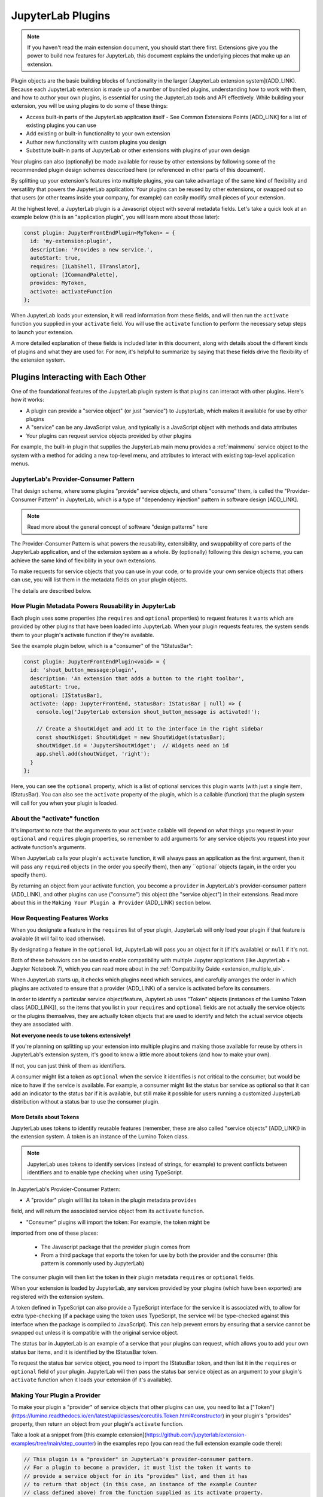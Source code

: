 .. Copyright (c) Jupyter Development Team.
.. Distributed under the terms of the Modified BSD License.

JupyterLab Plugins
==================

.. note::
    If you haven't read the main extension document, you should start there
    first. Extensions give you the power to build new features for JupyterLab,
    this document explains the underlying pieces that make up an extension.

Plugin objects are the basic building blocks of functionality in the larger [JupyterLab extension system](ADD_LINK).
Because each JupyterLab extension is made up of a number of bundled plugins,
understanding how to work with them, and how to author your own plugins, is
essential for using the JupyterLab tools and API effectively. While building
your extension, you will be using plugins to do some of these things:

- Access built-in parts of the JupyterLab application itself
  - See Common Extensions Points [ADD_LINK] for a list of existing plugins you can use
- Add existing or built-in functionality to your own extension
- Author new functionality with custom plugins you design
- Substitute built-in parts of JupyterLab or other extensions with
  plugins of your own design

Your plugins can also (optionally) be made available for reuse by other
extensions by following some of the recommended plugin design schemes
desccribed here (or referenced in other parts of this document).

By splitting up your extension's features into multiple plugins, you can take
advantage of the same kind of flexibility and versatility that powers the
JupyterLab application: Your plugins can be reused by other extensions, or
swapped out so that users (or other teams inside your company, for example)
can easily modify small pieces of your extension.

At the highest level, a JupyterLab plugin is a Javascript object with
several metadata fields. Let's take a quick look at an example below (this
is an "application plugin", you will learn more about those later):

.. code-block:: typescript

   const plugin: JupyterFrontEndPlugin<MyToken> = {
     id: 'my-extension:plugin',
     description: 'Provides a new service.',
     autoStart: true,
     requires: [ILabShell, ITranslator],
     optional: [ICommandPalette],
     provides: MyToken,
     activate: activateFunction
   };

When JupyterLab loads your extension, it will read information from these
fields, and will then run the ``activate`` function you supplied in your
``activate`` field. You will use the ``activate`` function to perform the
necessary setup steps to launch your extension.

A more detailed explanation of these fields is included later in this
document, along with details about the different kinds of plugins and what
they are used for. For now, it's helpful to summarize by saying that
these fields drive the flexibility of the extension system.

Plugins Interacting with Each Other
-----------------------------------

One of the foundational features of the JupyterLab plugin system is that
plugins can interact with other plugins. Here's how it works:

- A plugin can provide a "service object" (or just "service") to JupyterLab,
  which makes it available for use by other plugins
- A "service" can be any JavaScript value, and typically is a JavaScript
  object with methods and data attributes
- Your plugins can request service objects provided by other plugins

For example, the built-in plugin that supplies the JupyterLab main menu
provides a :ref:`mainmenu` service object to the system with a method for
adding a new top-level menu, and attributes to interact with existing
top-level application menus.

JupyterLab's Provider-Consumer Pattern
^^^^^^^^^^^^^^^^^^^^^^^^^^^^^^^^^^^^^^

That design scheme, where some plugins "provide" service objects, and others
"consume" them, is called the "Provider-Consumer Pattern" in JupyterLab, which
is a type of "dependency injection" pattern in software design [ADD_LINK].

.. note::
    Read more about the general concept of software "design patterns" here

The Provider-Consumer Pattern is what powers the reusability, extensibility,
and swappability of core parts of the JupyterLab application, and of the
extension system as a whole. By (optionally) following this design scheme,
you can achieve the same kind of flexibility in your own extensions.

To make requests for service objects that you can use in your code, or to
provide your own service objects that others can use, you will list them in
the metadata fields on your plugin objects.

The details are described below.

How Plugin Metadata Powers Reusability in JupyterLab
^^^^^^^^^^^^^^^^^^^^^^^^^^^^^^^^^^^^^^^^^^^^^^^^^^^^

Each plugin uses some properties (the ``requires`` and ``optional`` properties)
to request features it wants which are provided by other plugins that have been
loaded into JupyterLab. When your plugin requests features, the system sends
them to your plugin's activate function if they're available.

See the example plugin below, which is a "consumer" of the "IStatusBar":

.. code::

  const plugin: JupyterFrontEndPlugin<void> = {
    id: 'shout_button_message:plugin',
    description: 'An extension that adds a button to the right toolbar',
    autoStart: true,
    optional: [IStatusBar],
    activate: (app: JupyterFrontEnd, statusBar: IStatusBar | null) => {
      console.log('JupyterLab extension shout_button_message is activated!');

      // Create a ShoutWidget and add it to the interface in the right sidebar
      const shoutWidget: ShoutWidget = new ShoutWidget(statusBar);
      shoutWidget.id = 'JupyterShoutWidget';  // Widgets need an id
      app.shell.add(shoutWidget, 'right');
    }
  };

Here, you can see the ``optional`` property, which is a list of optional
services this plugin wants (with just a single item, IStatusBar). You
can also see the ``activate`` property of the plugin, which is a callable
(function) that the plugin system will call for you when your plugin is
loaded.

About the "activate" function
^^^^^^^^^^^^^^^^^^^^^^^^^^^^^

It's important to note that the arguments to your ``activate`` callable will
depend on what things you request in your ``optional`` and ``requires`` plugin
properties, so remember to add arguments for any service objects you request
into your activate function's arguments.

When JupyterLab calls your plugin's ``activate`` function, it will always
pass an application as the first argument, then it will pass any ``required``
objects (in the order you specify them), then any ``optional``objects (again,
in the order you specify them).

By returning an object from your activate function, you become a ``provider``
in JupyterLab's provider-consumer pattern (ADD_LINK), and other plugins can use ("consume")
this object (the "service object") in their extensions. Read more about this
in the ``Making Your Plugin a Provider`` (ADD_LINK) section below.

How Requesting Features Works
^^^^^^^^^^^^^^^^^^^^^^^^^^^^^

When you designate a feature in the ``requires`` list of your plugin, JupyterLab
will only load your plugin if that feature is available (it will fail to load
otherwise).

By designating a feature in the ``optional`` list, JupyterLab will
pass you an object for it (if it's available) or ``null`` if it's not.

Both of these behaviors can be used to enable compatibility with multiple
Jupyter applications (like JupyterLab + Jupyter Notebook 7), which you can
read more about in the :ref:`Compatibility Guide <extension_multiple_ui>`.

When JupyterLab starts up, it checks which plugins need which services, and
carefully arranges the order in which plugins are activated to ensure that
a provider (ADD_LINK) of a service is activated before its consumers.

In order to identify a particular service object/feature, JupyterLab uses
"Token" objects (instances of the Lumino Token class [ADD_LINK]), so the items
that you list in your ``requires`` and ``optional`` fields are not actually
the service objects or the plugins themselves, they are actually token objects
that are used to identify and fetch the actual service objects they are
associated with.

**Not everyone needs to use tokens extensively!**

If you're planning on splitting up your extension into multiple plugins and
making those available for reuse by others in JupyterLab's extension system,
it's good to know a little more about tokens (and how to make your own).

If not, you can just think of them as identifiers.

A consumer might list a token as ``optional`` when the service it identifies
is not critical to the consumer, but would be nice to have if the service is
available. For example, a consumer might list the status bar service as
optional so that it can add an indicator to the status bar if it is available,
but still make it possible for users running a customized JupyterLab
distribution without a status bar to use the consumer plugin.

More Details about Tokens
"""""""""""""""""""""""""

JupyterLab uses tokens to identify reusable features (remember, these are also called "service objects" [ADD_LINK])
in the extension system. A token is an instance of the Lumino Token class.

.. note::
   JupyterLab uses tokens to identify services (instead of strings, for
   example) to prevent conflicts between identifiers and to enable type
   checking when using TypeScript.

In JupyterLab's Provider-Consumer Pattern:

- A "provider" plugin will list its token in the plugin metadata ``provides``
field, and will return the associated service object from its ``activate``
function.

- "Consumer" plugins will import the token: For example, the token might be
imported from one of these places:

  - The Javascript package that the provider plugin comes from
  - From a third package that exports the token for use by both the provider and
    the consumer (this pattern is commonly used by JupyterLab)

The consumer plugin will then list the token in their plugin metadata
``requires`` or ``optional`` fields.

When your extension is loaded by JupyterLab, any services provided by your
plugins (which have been exported) are registered with the extension system.

A token defined in TypeScript can also provide a TypeScript interface for
the service it is associated with, to allow for extra type-checking (if a
package using the token uses TypeScript, the service will be type-checked
against this interface when the package is compiled to JavaScript). This
can help prevent errors by ensuring that a service cannot be swapped out
unless it is compatible with the original service object.

The status bar in JupyterLab is an example of a service that your plugins
can request, which allows you to add your own status bar items, and it is
identified by the IStatusBar token.

To request the status bar service object, you need to import the IStatusBar
token, and then list it in the ``requires`` or ``optional`` field of your
plugin. JupyterLab will then pass the status bar service object as an argument
to your plugin's ``activate`` function when it loads your extension (if it's
available).

Making Your Plugin a Provider
^^^^^^^^^^^^^^^^^^^^^^^^^^^^^

To make your plugin a "provider" of service objects that other plugins can use,
you need to list a ["Token"](https://lumino.readthedocs.io/en/latest/api/classes/coreutils.Token.html#constructor)
in your plugin's "provides" property, then return an object from your plugin's
``activate`` function.

Take a look at a snippet from [this example extension](https://github.com/jupyterlab/extension-examples/tree/main/step_counter)
in the examples repo (you can read the full extension example code there):

.. code::

  // This plugin is a "provider" in JupyterLab's provider-consumer pattern.
  // For a plugin to become a provider, it must list the token it wants to
  // provide a service object for in its "provides" list, and then it has
  // to return that object (in this case, an instance of the example Counter
  // class defined above) from the function supplied as its activate property.
  // It also needs to supply the interface (the one the service object
  // implements) to JupyterFrontEndPlugin when it's defined.
  const plugin: JupyterFrontEndPlugin<StepCounterItem> = {
    id: 'step_counter:provider_plugin',
    description: 'Provider plugin for the step_counter\'s "counter" service object.',
    autoStart: true,
    provides: StepCounter,
    // The activate function here will be called by JupyterLab when the plugin loads
    activate: (app: JupyterFrontEnd) => {
      console.log('JupyterLab extension (step_counter/provider plugin) is activated!');
      const counter = new Counter();

      // Since this plugin "provides" the "StepCounter" service, make sure to
      // return the object you want to use as the "service object" here (when
      // other plugins request the StepCounter service, it is this object
      // that will be supplied)
      return counter;
    }
  };

Here, you can see that this plugin lists a "StepCounter" token object as its
"provides" property, which tells JupyterLab that it is a "provider" of a
service object.

It also returns a "Counter" instance: this is the service object it "provides"
for the StepCounter service.

When your plugin becomes a provider, you need to define a Lumino "Token" object
that JupyterLab will use to identify the service. Here's how the StepCounter
Token was defined:

.. code::

  // The token is used to identify a particular "service" in
  // JupyterLab's extension system (here the StepCounter token
  // identifies the example "Step Counter Service", which is used
  // to store and increment step count data in JupyterLab). Any
  // plugin can use this token in their "requires" or "activates"
  // list to request the service object associated with this token!
  const StepCounter = new Token<StepCounterItem>(
    'step_counter:StepCounter',
    'A service for counting steps.'
  );

Note that StepCounter is a Lumino Token object. The StepCounter defined
here also passes the "StepCounterItem" interface in the Token definition.

When you provide an interface to your Token definition in this way, you're
telling JupyterLab to type check the service object it gets from any provider
plugin associated with this service, to make sure it conforms to that
interface. This helps ensure that any provider plugin (even a substitute
provider that someone else makes later) provides a compatible service object
(in this case, a StepCounterItem object), and it helps enable the plugin
swappability and subsitution in JupyterLab.

Here's the interface the token uses:

.. code::

  // The StepCounterItem interface is used as part of JupyterLab's
  // provider-consumer pattern. This interface is supplied to the
  // token instance (the StepCounter token), and JupyterLab will
  // use it to type-check any service-object associated with the
  // token that a provider plugin supplies to check that it conforms
  // to the interface.
  interface StepCounterItem {
    // registerStatusItem(id: string, statusItem: IStatusBar.IItem): IDisposable;
    getStepCount(): number;
    incrementStepCount(count: number): void;
    countChanged: Signal<any, number>;
  }

This means that anyone who makes a provider plugin for the StepCounter service
must return an object that has a getStepCount method, incrementStepCount method,
and a countChanges Signal (a Lumino Signal object).

Designing for Reusability
"""""""""""""""""""""""""

If your extension has a provider plugin with an exported token, consumers
will need to import that token to use it. That token should be made available
by exporting it in a JavaScript package that consumers can import and use.
Tokens need to be deduplicated in JupyterLab, and there are tools to do this
for you, which you can read about in the :ref:`deduplication` section.

A commonly used pattern in JupyterLab is to create and export a token from
a standalone package that both the provider and consumer extensions import
(instead of defining the token in the provider's package). This empowers a
user to swap out the provider plugin for a different plugin that provides
the same token, but with an alternative service implementation.

For example:

- The core JupyterLab ``filebrowser`` package exports a token
  which represents the file browser service (enabling interactions with the
  file browser)

- The ``filebrowser-extension`` package contains a plugin that implements
  the file browser in JupyterLab, and provides the file browser service to
  JupyterLab (identified with the token imported from the ``filebrowser``
  package)

Using this pattern, extensions in JupyterLab that want to interact with the
filebrowser-extension do not need to have a JavaScript dependency on the
``filebrowser-extension`` package: They only need to import the token from
the ``filebrowser`` package. This pattern enables users to seamlessly change
the file browser in JupyterLab by writing their own extension that imports
the same token from the ``filebrowser`` package, and provides it to the
system with their own alternative file browser service.

..
   We comment out the following, until we can import from a submodule of a package. See https://github.com/jupyterlab/jupyterlab/pull/9475.

   A pattern in core JupyterLab is to create and export tokens from a self-contained ``tokens`` JavaScript module in a package. This enables consumers to import a token directly from the package's ``tokens`` module (e.g., ``import { MyToken } from 'provider/tokens';``), thus enabling a tree-shaking bundling optimization to possibly bundle only the tokens and not other code from the package.










.. _application_object:

Application Object
""""""""""""""""""

A Jupyter front-end application object is given to a plugin's ``activate`` function as its first argument. The application object has a number of properties and methods for interacting with the application, including:

-  ``commands`` - an extensible registry used to add and execute commands in the application.
-  ``docRegistry`` - an extensible registry containing the document types that the application is able to read and render.
-  ``restored`` - a promise that is resolved when the application has finished loading.
-  ``serviceManager`` - low-level manager for talking to the Jupyter REST API.
-  ``shell`` - a generic Jupyter front-end shell instance, which holds the user interface for the application. See :ref:`shell` for more details.

See the JupyterLab API reference documentation for the ``JupyterFrontEnd`` class for more details.


















.. _schemaDir:

Plugin Settings
^^^^^^^^^^^^^^^

JupyterLab exposes a plugin settings system that can be used to provide
default setting values and user overrides. A plugin's settings are specified with a JSON schema file. The ``jupyterlab.schemaDir`` field in ``package.json`` gives the relative location of the directory containing plugin settings schema files.

The setting system relies on plugin ids following the convention ``<source_package_name>:<plugin_name>``. The settings schema file for the plugin ``plugin_name`` is ``<schemaDir>/<plugin_name>.json``.

For example, the JupyterLab ``filebrowser-extension`` package exports the ``@jupyterlab/filebrowser-extension:browser`` plugin. In the ``package.json`` for ``@jupyterlab/filebrowser-extension``, we have::

        "jupyterlab": {
          "schemaDir": "schema",
        }

The file browser setting schema file (which specifies some default keyboard shortcuts and other settings for the filebrowser) is located in ``schema/browser.json`` (see `here <https://github.com/jupyterlab/jupyterlab/blob/main/packages/filebrowser-extension/schema/browser.json>`__).

See the
`fileeditor-extension <https://github.com/jupyterlab/jupyterlab/tree/main/packages/fileeditor-extension>`__
for another example of an extension that uses settings.

Please ensure that the schema files are included in the ``files`` metadata in ``package.json``.

When declaring dependencies on JupyterLab packages, use the ``^`` operator before a package version so that the build system installs the newest patch or minor version for a given major version. For example, ``^4.0.0`` will install version 4.0.0, 4.0.1, 4.1.0, etc.

A system administrator or user can override default values provided in a plugin's settings schema file with the :ref:`overrides.json <overridesjson>` file.







______________


In the following discussion, the plugin that is providing a service to the
system is the *provider* plugin, and the plugin that is requiring and using
the service is the *consumer* plugin. Note that these kinds of *provider*
and *consumer* plugins are fundamental parts of JupyterLab's Provider-Consumer
pattern (which is a type of `dependency-injection <https://en.wikipedia.org/wiki/Dependency_injection>`_
pattern).






Types of Plugins
^^^^^^^^^^^^^^^^

JupyterLab supports several types of plugins (some with extras restrictions and limitations):

-  **Application plugins:** Application plugins are the fundamental building block of JupyterLab functionality. Application plugins interact with JupyterLab and other plugins by requiring services provided by other plugins, and optionally providing their own service to the system. Application plugins in core JupyterLab include the main menu system, the file browser, and the notebook, console, and file editor components.
-  **Mime renderer plugins:** Mime renderer plugins are simplified, restricted ways to extend JupyterLab to render custom mime data in notebooks and files. These plugins are automatically converted to equivalent application plugins by JupyterLab when they are loaded. Examples of mime renderer plugins that come in core JupyterLab are the pdf viewer, the JSON viewer, and the Vega viewer.
-  **Theme plugins:** Theme plugins provide a way to customize the appearance of JupyterLab by changing themeable values (i.e., CSS variable values) and providing additional fonts and graphics to JupyterLab. JupyterLab comes with light and dark theme plugins.












Application Plugins
^^^^^^^^^^^^^^^^^^^

An application plugin is a JavaScript object with a number of metadata fields. A typical application plugin might look like this in TypeScript:

.. code-block:: typescript

   const plugin: JupyterFrontEndPlugin<MyToken> = {
     id: 'my-extension:plugin',
     description: 'Provides a new service.',
     autoStart: true,
     requires: [ILabShell, ITranslator],
     optional: [ICommandPalette],
     provides: MyToken,
     activate: activateFunction
   };

The ``id`` and ``activate`` fields are required and the other fields may be omitted. For more information about how to use the ``requires``, ``optional``, or ``provides`` fields, see :ref:`services`.

- ``id`` is a required unique string. The convention is to use the NPM extension package name, a colon, then a string identifying the plugin inside the extension.
- ``description`` is an optional string. It allows to document the purpose of a plugin.
- ``autostart`` indicates whether your plugin should be activated at application startup. Typically this should be ``true``. If it is ``false`` or omitted, your plugin will be activated when any other plugin requests the token your plugin is providing.
- ``requires`` and ``optional`` are lists of :ref:`tokens <tokens>` corresponding to services other plugins provide. These services will be given as arguments to the ``activate`` function when the plugin is activated. If a ``requires`` service is not registered with JupyterLab, an error will be thrown and the plugin will not be activated.
- ``provides`` is the :ref:`token <tokens>` associated with the service your plugin is providing to the system. If your plugin does not provide a service to the system, omit this field and do not return a value from your ``activate`` function.
- ``activate`` is the function called when your plugin is activated. The arguments are, in order, the :ref:`application object <application_object>`, the services corresponding to the ``requires`` tokens, then the services corresponding to the ``optional`` tokens (or ``null`` if that particular ``optional`` token is not registered in the system). If a ``provides`` token is given, the return value of the ``activate`` function (or resolved return value if a promise is returned) will be registered as the service associated with the token.

.. _rendermime:

MIME Renderer Plugins
^^^^^^^^^^^^^^^^^^^^^

MIME Renderer plugins are a convenience for creating a plugin
that can render mime data in a notebook and files of the given mime type. MIME renderer plugins are more declarative and more restricted than standard plugins.
A mime renderer plugin is an object with the fields listed in the
`rendermime-interfaces IExtension <../api/interfaces/rendermime_interfaces.IRenderMime.IExtension.html>`__
object.

JupyterLab has a `pdf mime renderer extension <https://github.com/jupyterlab/jupyterlab/tree/main/packages/pdf-extension>`__, for example. In core JupyterLab, this is used to view pdf files and view pdf data mime data in a notebook.

We have a `MIME renderer example <https://github.com/jupyterlab/extension-examples/tree/master/mimerenderer>`__  walking through creating a mime renderer extension which adds mp4 video rendering to JupyterLab. The `extension template <https://github.com/jupyterlab/extension-template>`_ supports MIME renderer extensions.

The mime renderer can update its data by calling ``.setData()`` on the
model it is given to render. This can be used for example to add a
``png`` representation of a dynamic figure, which will be picked up by a
notebook model and added to the notebook document. When using
``IDocumentWidgetFactoryOptions``, you can update the document model by
calling ``.setData()`` with updated data for the rendered MIME type. The
document can then be saved by the user in the usual manner.

Theme plugins
^^^^^^^^^^^^^

A theme is a special application plugin that registers a theme with the ``ThemeManager`` service. Theme CSS assets are specially bundled in an extension (see :ref:`themePath`) so they can be unloaded or loaded as the theme is activated. Since CSS files referenced by the ``style`` or ``styleModule`` keys are automatically bundled and loaded on the page, the theme files should not be referenced by these keys.

The extension package containing the theme plugin must include all static assets that are referenced by ``@import`` in its theme CSS files. Local URLs can be used to reference files relative to the location of the referring sibling CSS files. For example ``url('images/foo.png')`` or ``url('../foo/bar.css')`` can be used to refer local files in the theme. Absolute URLs (starting with a ``/``) or external URLs (e.g. ``https:``) can be used to refer to external assets.

See the `JupyterLab Light Theme <https://github.com/jupyterlab/jupyterlab/tree/main/packages/theme-light-extension>`__ for an example.

See the `TypeScript extension template <https://github.com/jupyterlab/extension-template>`__ (choosing ``theme`` as ``kind`` ) for a quick start to developing a theme plugin.



